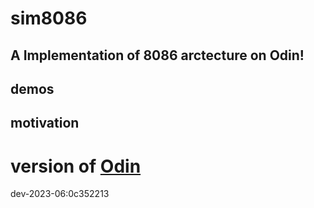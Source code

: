 
* sim8086

** A Implementation of 8086 arctecture on Odin!



** demos


** motivation


* version of [[https://github.com/odin-lang/odin][Odin]]

dev-2023-06:0c352213
